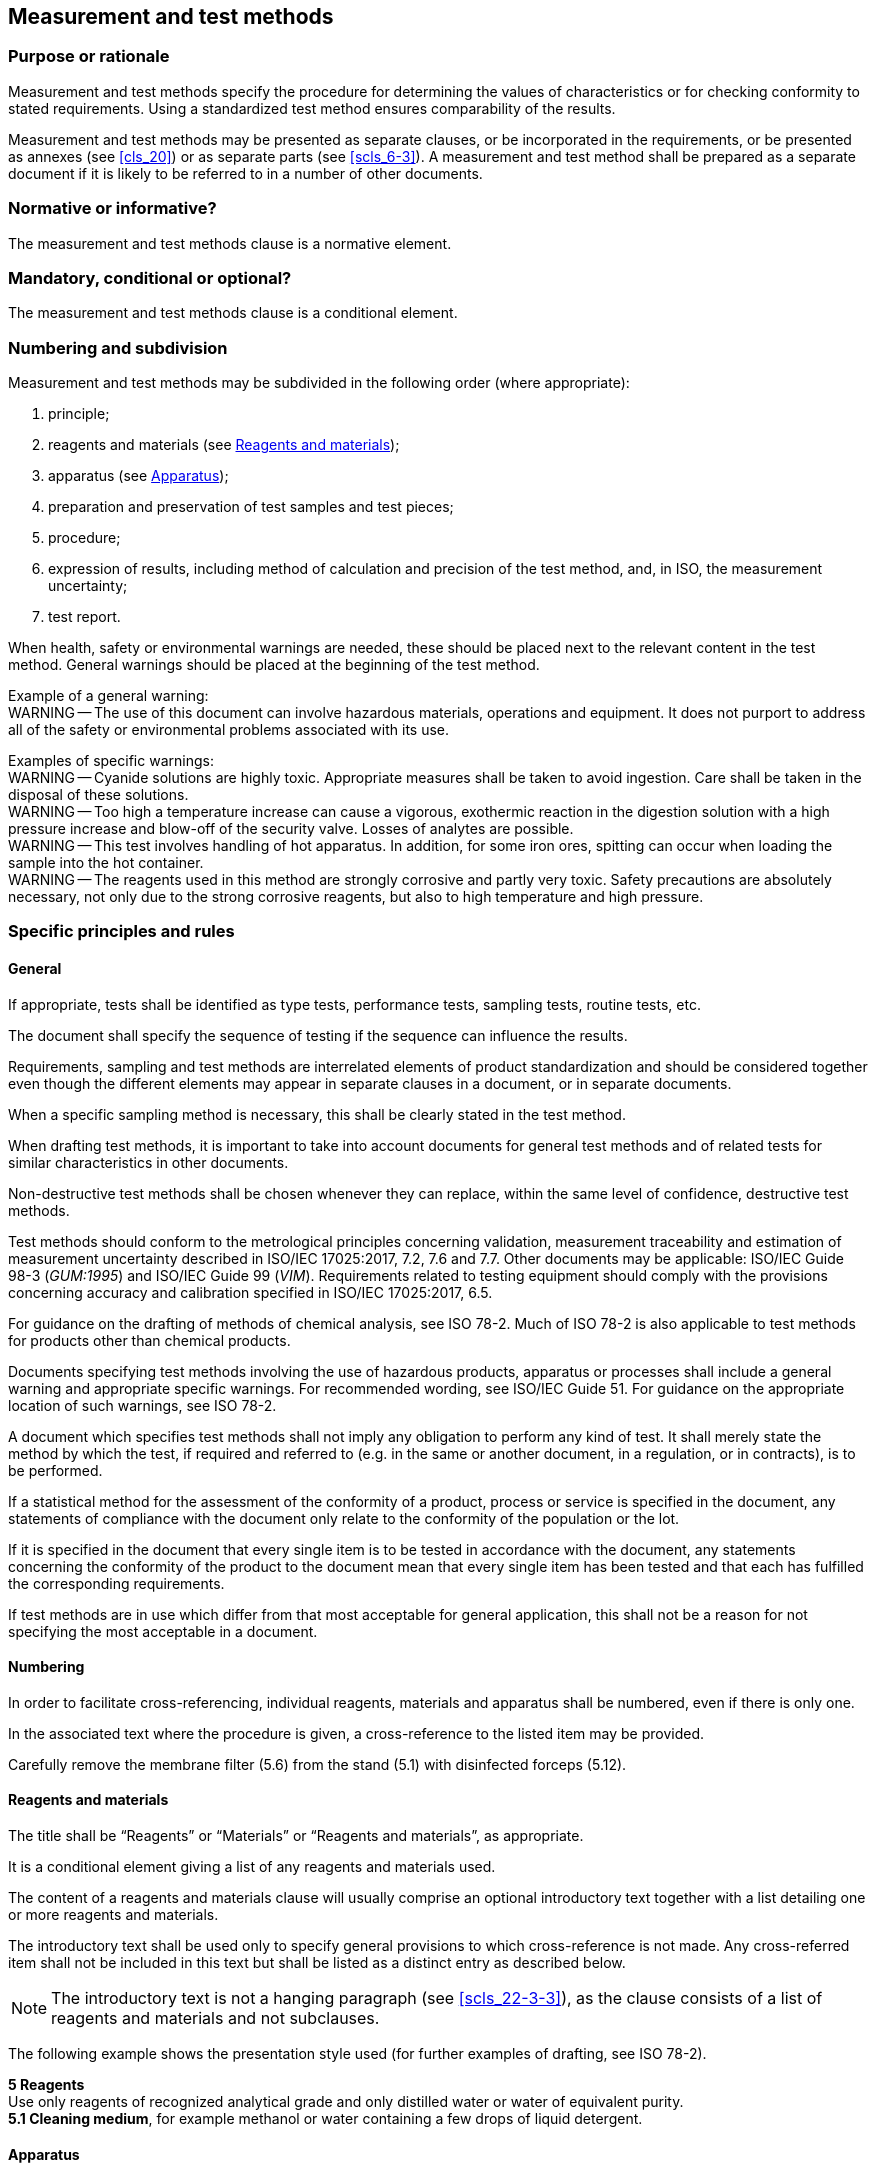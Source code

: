 
[[cls_18]]
== Measurement and test methods

[[scls_18-1]]
=== Purpose or rationale

Measurement and test methods specify the procedure for determining the values of characteristics or for checking conformity to stated requirements. Using a standardized test method ensures comparability of the results.

Measurement and test methods may be presented as separate clauses, or be incorporated in the requirements, or be presented as annexes (see <<cls_20>>) or as separate parts (see <<scls_6-3>>). A measurement and test method shall be prepared as a separate document if it is likely to be referred to in a number of other documents.


[[scls_18-2]]
=== Normative or informative?

The measurement and test methods clause is a normative element.


[[scls_18-3]]
=== Mandatory, conditional or optional?

The measurement and test methods clause is a conditional element.


[[scls_18-4]]
=== Numbering and subdivision

Measurement and test methods may be subdivided in the following order (where appropriate):

. principle;
. reagents and materials (see <<scls_18-5-3>>);
. apparatus (see <<scls_18-5-4>>);
. preparation and preservation of test samples and test pieces;
. procedure;
. expression of results, including method of calculation and precision of the test method, and, in ISO, the measurement uncertainty;
. test report.

When health, safety or environmental warnings are needed, these should be placed next to the relevant content in the test method. General warnings should be placed at the beginning of the test method.

====
Example of a general warning: +
WARNING -- The use of this document can involve hazardous materials, operations and equipment. It does not purport to address all of the safety or environmental problems associated with its use.
====

====
Examples of specific warnings: +
WARNING -- Cyanide solutions are highly toxic. Appropriate measures shall be taken to avoid ingestion. Care shall be taken in the disposal of these solutions. +
WARNING -- Too high a temperature increase can cause a vigorous, exothermic reaction in the digestion solution with a high pressure increase and blow-off of the security valve. Losses of analytes are possible. +
WARNING -- This test involves handling of hot apparatus. In addition, for some iron ores, spitting can occur when loading the sample into the hot container. +
WARNING -- The reagents used in this method are strongly corrosive and partly very toxic. Safety precautions are absolutely necessary, not only due to the strong corrosive reagents, but also to high temperature and high pressure.
====



[[scls_18-5]]
=== Specific principles and rules

[[scls_18-5-1]]
==== General

If appropriate, tests shall be identified as type tests, performance tests, sampling tests, routine tests, etc.

The document shall specify the sequence of testing if the sequence can influence the results.

Requirements, sampling and test methods are interrelated elements of product standardization and should be considered together even though the different elements may appear in separate clauses in a document, or in separate documents.

When a specific sampling method is necessary, this shall be clearly stated in the test method.

When drafting test methods, it is important to take into account documents for general test methods and of related tests for similar characteristics in other documents.

Non-destructive test methods shall be chosen whenever they can replace, within the same level of confidence, destructive test methods.

Test methods should conform to the metrological principles concerning validation, measurement traceability and estimation of measurement uncertainty described in ISO/IEC 17025:2017, 7.2, 7.6 and 7.7. Other documents may be applicable: ISO/IEC Guide 98-3 (_GUM:1995_) and ISO/IEC Guide 99 (_VIM_). Requirements related to testing equipment should comply with the provisions concerning accuracy and calibration specified in ISO/IEC 17025:2017, 6.5.

For guidance on the drafting of methods of chemical analysis, see ISO 78-2. Much of ISO 78-2 is also applicable to test methods for products other than chemical products.

Documents specifying test methods involving the use of hazardous products, apparatus or processes shall include a general warning and appropriate specific warnings. For recommended wording, see ISO/IEC Guide 51. For guidance on the appropriate location of such warnings, see ISO 78-2.

A document which specifies test methods shall not imply any obligation to perform any kind of test. It shall merely state the method by which the test, if required and referred to (e.g. in the same or another document, in a regulation, or in contracts), is to be performed.

If a statistical method for the assessment of the conformity of a product, process or service is specified in the document, any statements of compliance with the document only relate to the conformity of the population or the lot.

If it is specified in the document that every single item is to be tested in accordance with the document, any statements concerning the conformity of the product to the document mean that every single item has been tested and that each has fulfilled the corresponding requirements.

If test methods are in use which differ from that most acceptable for general application, this shall not be a reason for not specifying the most acceptable in a document.


[[scls_18-5-2]]
==== Numbering

In order to facilitate cross-referencing, individual reagents, materials and apparatus shall be numbered, even if there is only one.

In the associated text where the procedure is given, a cross-reference to the listed item may be provided.

====
Carefully remove the membrane filter (5.6) from the stand (5.1) with disinfected forceps (5.12).
====


[[scls_18-5-3]]
==== Reagents and materials

The title shall be "`Reagents`" or "`Materials`" or "`Reagents and materials`", as appropriate.

It is a conditional element giving a list of any reagents and materials used.

The content of a reagents and materials clause will usually comprise an optional introductory text together with a list detailing one or more reagents and materials.

The introductory text shall be used only to specify general provisions to which cross-reference is not made. Any cross-referred item shall not be included in this text but shall be listed as a distinct entry as described below.

NOTE: The introductory text is not a hanging paragraph (see <<scls_22-3-3>>), as the clause consists of a list of reagents and materials and not subclauses.

The following example shows the presentation style used (for further examples of drafting, see ISO 78-2).

====
*5   Reagents* +
Use only reagents of recognized analytical grade and only distilled water or water of equivalent purity. +
*5.1    Cleaning medium*, for example methanol or water containing a few drops of liquid detergent.
====


[[scls_18-5-4]]
==== Apparatus

The apparatus subclause is a conditional element giving a list of the apparatus used in the document. Wherever possible, equipment produced by a single manufacturer should not be specified. Where such equipment is not readily available, this clause shall include such specifications for the equipment as to ensure that comparable testing can be conducted by all parties. See also <<cls_31>> regarding the use of trade names and trademarks.

The content of an apparatus clause will usually comprise an optional introductory text together with a list detailing one or more pieces of apparatus.

The introductory text shall be used only to specify general provisions to which cross-reference is not made. Any item cross-referred to shall not be included in this text but shall be listed as a distinct entry as described below.

NOTE: The introductory text is not a hanging paragraph (see <<scls_22-3-3>>), as the clause consists of a list of apparatus and not subclauses.

The following example shows the presentation style used (for further examples of drafting, see ISO 78-2).

====
*A.2   Apparatus* +
The usual laboratory apparatus and, in particular, the following.

*A.2.1    Sample divider*, consisting of a conical sample divider or multiple-slot sample divider with a distribution system, e.g. ‘‘Split-it-right’’ sample divider, such as that shown in Figure A.1.

*A.2.2    Sieve*, with round perforations of diameter 1,4 mm.

*A.2.3    Tweezers*.

*A.2.4    Scalpel*.

*A.2.5    Paintbrush*.

*A.2.6    Steel bowls*, of diameter 100 mm ± 5 mm; seven per test sample.

*A.2.7    Balance*, which can be read to the nearest 0,01 g.
====


[[scls_18-5-5]]
==== Alternative test methods

If more than one adequate test method exists for a characteristic, only one should in principle be specified. If, for any reason, more than one test method is to be specified, a referee test method (often called reference test method) may be identified in the document to resolve doubts or dispute.


[[scls_18-5-6]]
==== Choice of test methods according to accuracy

When choosing a test method, consider the accuracy of the method relative to the required value and tolerance of the characteristic being assessed.

The chosen test method shall provide an unambiguous determination of whether the sample meets the specified requirement.

When it is technically necessary, each test method shall incorporate a statement as to its limit of accuracy.


[[scls_18-5-7]]
==== Test equipment

If, in preparing a document related to a product, it is necessary to standardize some kind of testing equipment that is likely to be used for testing other products as well, it shall be dealt with in a separate document, prepared in consultation with the committee dealing with such equipment.


[[scls_18-5-8]]
==== Test report

This clause specifies which information is to be included in the test report. The clause shall require information to be given on at least the following aspects of the test:

* the sample;
* the International Standard used (including its year of publication);
* the method used (if the standard includes several);
* the result(s), including a reference to the clause which explains how the results were calculated;
* any deviations from the procedure;
* any unusual features observed;
* the date of the test.
